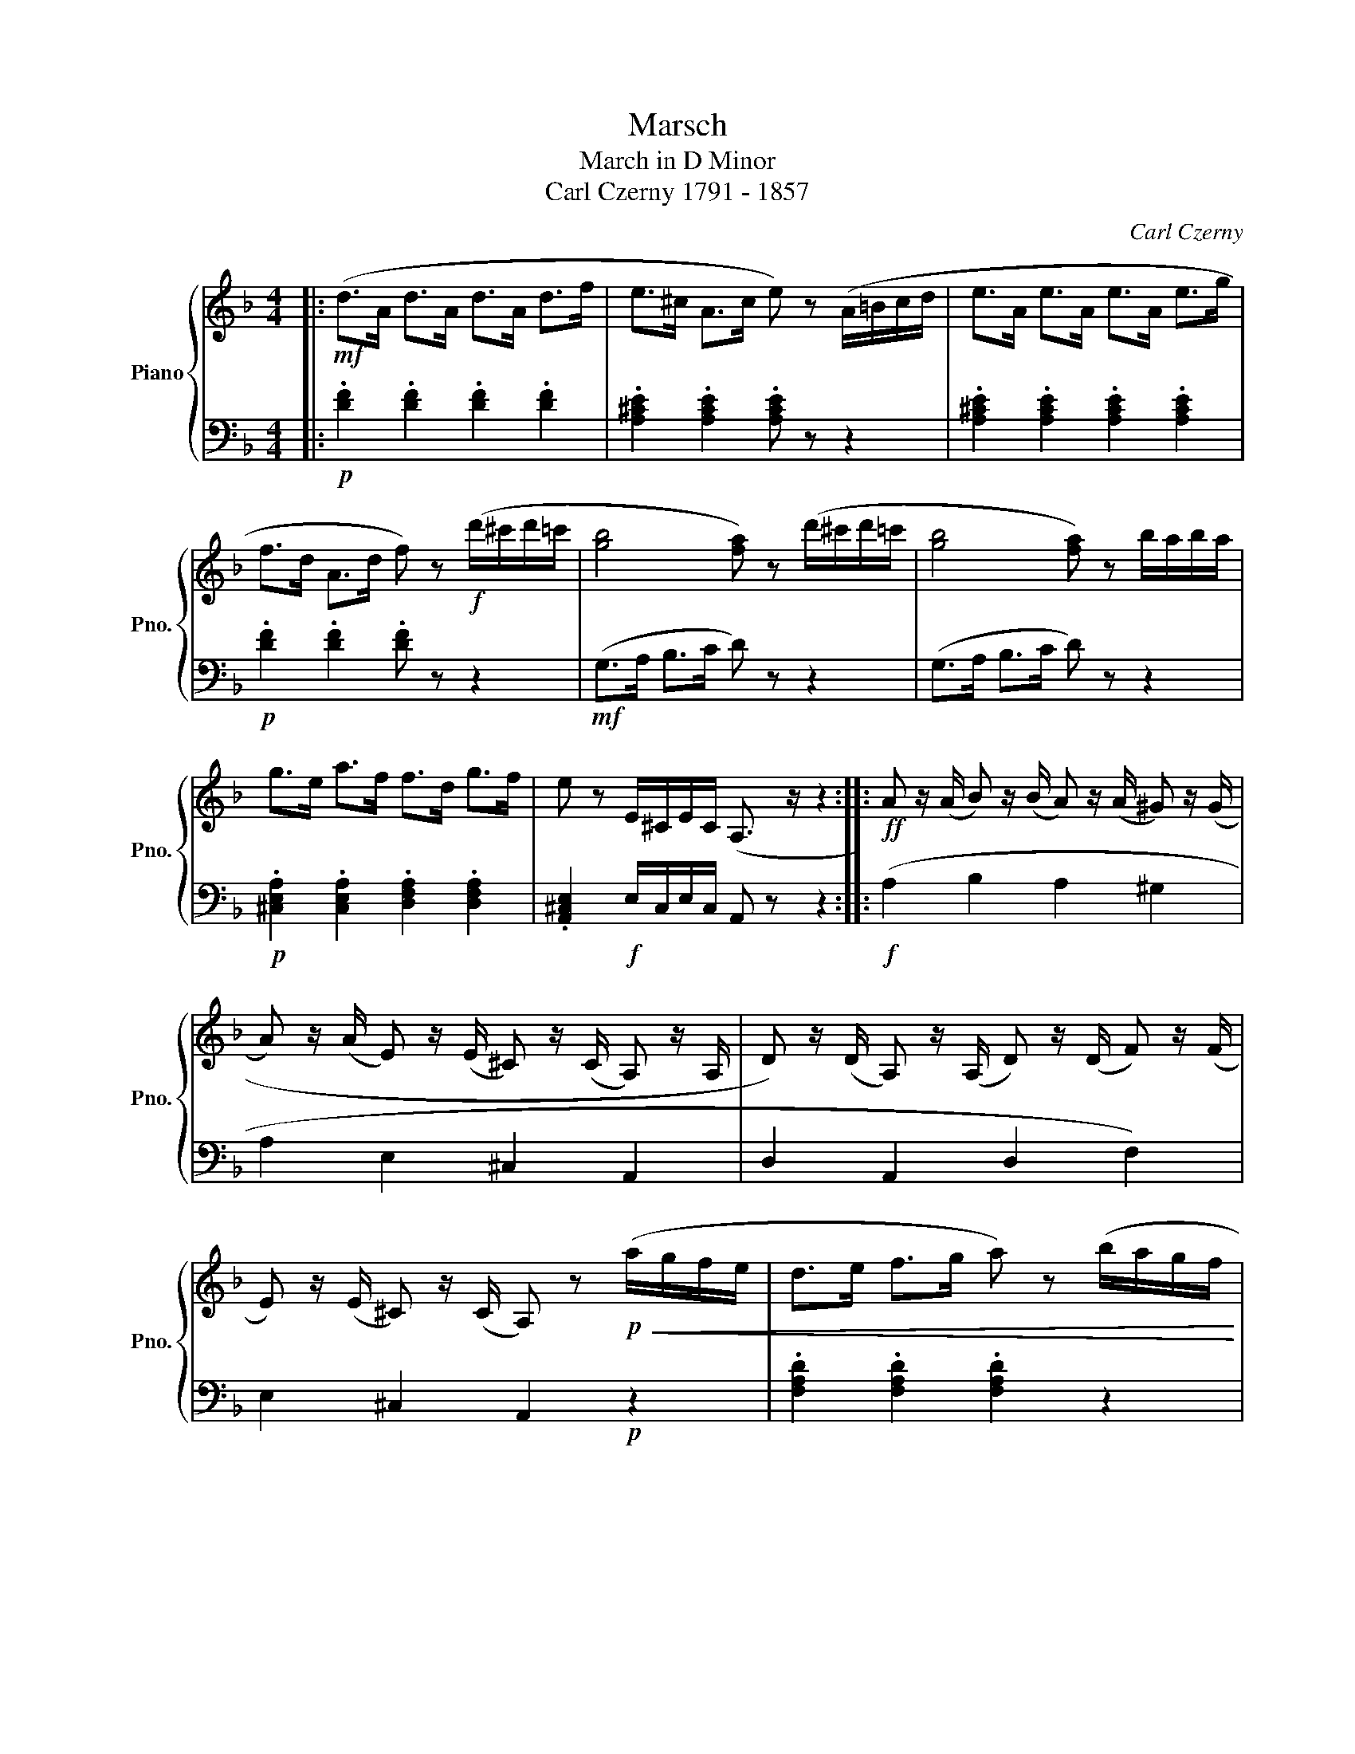 X:1
T:Marsch
T:March in D Minor
T:Carl Czerny 1791 - 1857 
C:Carl Czerny
%%score { 1 | 2 }
L:1/8
M:4/4
K:F
V:1 treble nm="Piano" snm="Pno."
V:2 bass 
V:1
|:!mf! (d>A d>A d>A d>f | e>^c A>c e) z (A/=B/c/d/ | e>A e>A e>A e>g | %3
 f>d A>d f) z!f! (d'/^c'/d'/=c'/ | [gb]4 [fa]) z (d'/^c'/d'/=c'/ | [gb]4 [fa]) z b/a/b/a/ | %6
 g>e a>f f>d g>f | e z E/^C/E/C/ (A,3/2 z/ z2 ::!ff! A z/ (A/ B) z/ (B/ A) z/ (A/ ^G) z/ (G/ | %9
 A) z/ (A/ E) z/ (E/ ^C) z/ (C/ A,) z/ A,/ | D) z/ (D/ A,) z/ (A,/ D) z/ (D/ F) z/ (F/ | %11
 E) z/ (E/ ^C) z/ (C/ A,) z!p!!<(! (a/g/f/e/ | d>e f>g a) z (b/a/g/f/ | %13
 e>f g>a b) z!f! (e'/!<)!d'/^c'/b/ | a) z (b/a/g/f/ e) z (a/g/f/e/ | d) z (A/F/A/F/ D) z z2 :| %16
V:2
|:!p! .[DF]2 .[DF]2 .[DF]2 .[DF]2 | .[A,^CE]2 .[A,CE]2 .[A,CE] z z2 | %2
 .[A,^CE]2 .[A,CE]2 .[A,CE]2 .[A,CE]2 |!p! .[DF]2 .[DF]2 .[DF] z z2 |!mf! (G,>A, B,>C D) z z2 | %5
 (G,>A, B,>C D) z z2 |!p! .[^C,E,A,]2 .[C,E,A,]2 .[D,F,A,]2 .[D,F,A,]2 | %7
 .[A,,^C,E,]2!f! E,/C,/E,/C,/ A,, z z2 ::!f! (A,2 B,2 A,2 ^G,2 | A,2 E,2 ^C,2 A,,2 | %10
 D,2 A,,2 D,2 F,2) | E,2 ^C,2 A,,2!p! z2 | .[F,A,D]2 .[F,A,D]2 .[F,A,D]2 z2 | %13
 .[G,B,E]2 .[G,B,E]2 .[G,B,E]2 z2 | .[A,DF] z .[A,DF] z .[A,^CG] z .[A,CG] z | %15
 .[DF] z!f! (A,/F,/A,/F,/ D,) z z2 :| %16

